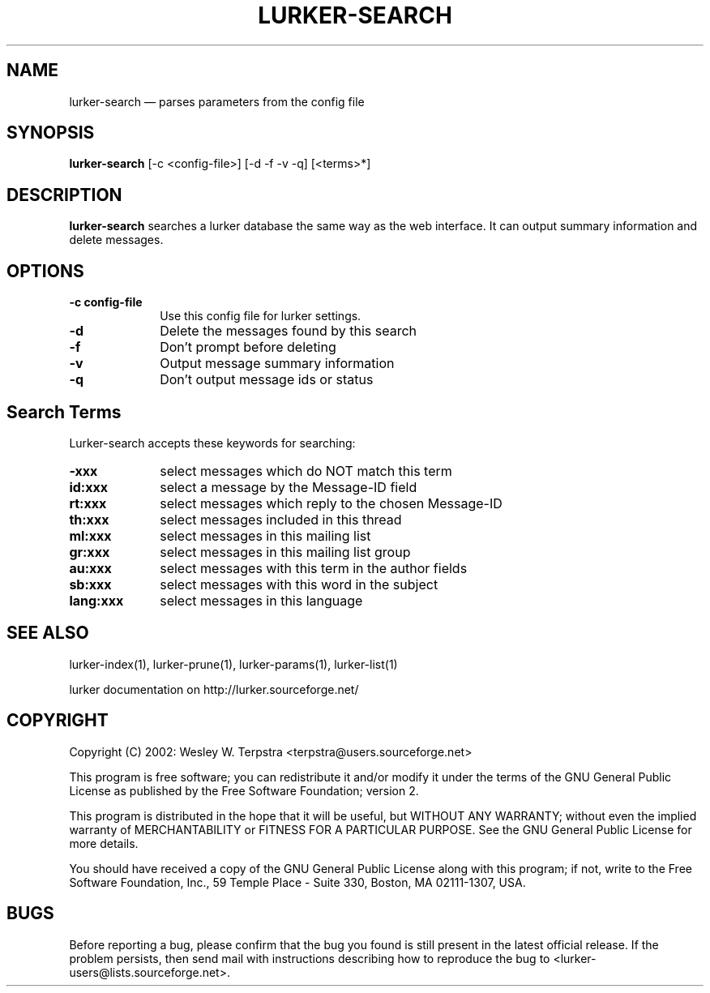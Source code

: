 .\" $Header: /home/terpstra/cvt/lurker/lurker/index/lurker-search.1,v 1.1 2004-08-24 17:13:30 terpstra Exp $
.\"
.\"	transcript compatibility for postscript use.
.\"
.\"	synopsis:  .P! <file.ps>
.\"
.de P!
.fl
\!!1 setgray
.fl
\\&.\"
.fl
\!!0 setgray
.fl			\" force out current output buffer
\!!save /psv exch def currentpoint translate 0 0 moveto
\!!/showpage{}def
.fl			\" prolog
.sy sed -e 's/^/!/' \\$1\" bring in postscript file
\!!psv restore
.
.de pF
.ie     \\*(f1 .ds f1 \\n(.f
.el .ie \\*(f2 .ds f2 \\n(.f
.el .ie \\*(f3 .ds f3 \\n(.f
.el .ie \\*(f4 .ds f4 \\n(.f
.el .tm ? font overflow
.ft \\$1
..
.de fP
.ie     !\\*(f4 \{\
.	ft \\*(f4
.	ds f4\"
'	br \}
.el .ie !\\*(f3 \{\
.	ft \\*(f3
.	ds f3\"
'	br \}
.el .ie !\\*(f2 \{\
.	ft \\*(f2
.	ds f2\"
'	br \}
.el .ie !\\*(f1 \{\
.	ft \\*(f1
.	ds f1\"
'	br \}
.el .tm ? font underflow
..
.ds f1\"
.ds f2\"
.ds f3\"
.ds f4\"
'\" t 
.ta 8n 16n 24n 32n 40n 48n 56n 64n 72n  
.TH "LURKER\-SEARCH" "1" 
.SH "NAME" 
lurker\-search \(em parses parameters from the config file 
.SH "SYNOPSIS" 
.PP 
\fBlurker\-search\fR [\-c <config-file>]  [\-d \-f \-v \-q]  [<terms>*]  
.SH "DESCRIPTION" 
.PP 
\fBlurker\-search\fR searches a lurker database the same 
way as the web interface. It can output summary information and delete 
messages. 
.SH "OPTIONS" 
.IP "\fB\-c config-file\fP" 10 
Use this config file for lurker settings. 
.IP "\fB\-d\fP" 10 
Delete the messages found by this search 
.IP "\fB\-f\fP" 10 
Don't prompt before deleting 
.IP "\fB\-v\fP" 10 
Output message summary information 
.IP "\fB\-q\fP" 10 
Don't output message ids or status 
.SH "Search Terms" 
.PP 
Lurker-search accepts these keywords for searching: 
.IP "\fB\-xxx\fP" 10 
select messages which do NOT match this term 
.IP "\fBid:xxx\fP" 10 
select a message by the Message-ID field 
.IP "\fBrt:xxx\fP" 10 
select messages which reply to the chosen Message-ID 
.IP "\fBth:xxx\fP" 10 
select messages included in this thread 
.IP "\fBml:xxx\fP" 10 
select messages in this mailing list 
.IP "\fBgr:xxx\fP" 10 
select messages in this mailing list group 
.IP "\fBau:xxx\fP" 10 
select messages with this term in the author fields 
.IP "\fBsb:xxx\fP" 10 
select messages with this word in the subject 
.IP "\fBlang:xxx\fP" 10 
select messages in this language 
.SH "SEE ALSO" 
.PP 
lurker\-index(1), lurker\-prune(1), lurker\-params(1), lurker\-list(1) 
.PP 
lurker documentation on http://lurker.sourceforge.net/ 
.SH "COPYRIGHT" 
.PP 
Copyright (C) 2002: Wesley W. Terpstra <terpstra@users.sourceforge.net> 
 
.PP 
This program is free software; you can redistribute it and/or modify 
it under the terms of the GNU General Public License as published by 
the Free Software Foundation; version 2. 
 
.PP 
This program is distributed in the hope that it will be useful, 
but WITHOUT ANY WARRANTY; without even the implied warranty of 
MERCHANTABILITY or FITNESS FOR A PARTICULAR PURPOSE.  See the 
GNU General Public License for more details. 
 
.PP 
You should have received a copy of the GNU General Public License 
along with this program; if not, write to the Free Software 
Foundation, Inc., 59 Temple Place - Suite 330, 
Boston, MA 02111-1307, USA. 
 
.SH "BUGS" 
.PP 
Before reporting a bug, please confirm that the bug you found is 
still present in the latest official release. If the problem persists, 
then send mail with instructions describing how to reproduce the bug to 
<lurker\-users@lists.sourceforge.net>. 
.\" created by instant / docbook-to-man, Mon 23 Aug 2004, 18:12 
